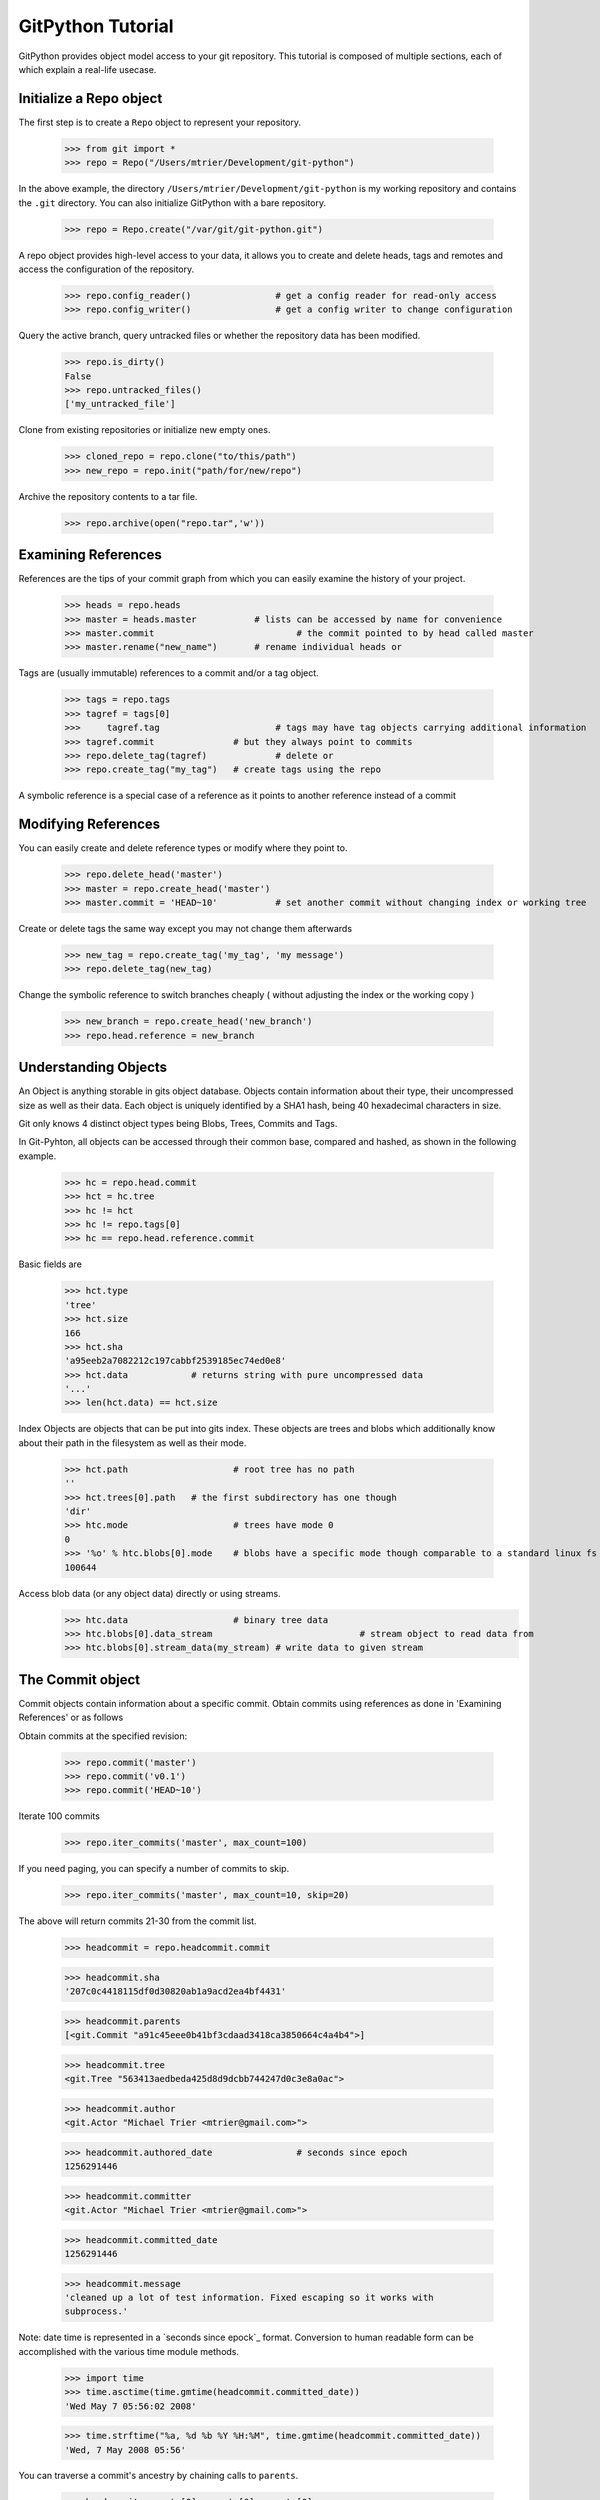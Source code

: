 .. _tutorial_toplevel:

==================
GitPython Tutorial
==================

GitPython provides object model access to your git repository. This tutorial is 
composed of multiple sections, each of which explain a real-life usecase.

Initialize a Repo object
************************

The first step is to create a ``Repo`` object to represent your repository.

    >>> from git import *
    >>> repo = Repo("/Users/mtrier/Development/git-python")

In the above example, the directory ``/Users/mtrier/Development/git-python``
is my working repository and contains the ``.git`` directory. You can also
initialize GitPython with a bare repository.

    >>> repo = Repo.create("/var/git/git-python.git")
    
A repo object provides high-level access to your data, it allows you to create
and delete heads, tags and remotes and access the configuration of the 
repository.
	
	>>> repo.config_reader()		# get a config reader for read-only access
	>>> repo.config_writer()		# get a config writer to change configuration 

Query the active branch, query untracked files or whether the repository data 
has been modified.
	
	>>> repo.is_dirty()
	False
	>>> repo.untracked_files()
	['my_untracked_file']
	
Clone from existing repositories or initialize new empty ones.

	>>> cloned_repo = repo.clone("to/this/path")
	>>> new_repo = repo.init("path/for/new/repo")
	
Archive the repository contents to a tar file.

	>>> repo.archive(open("repo.tar",'w'))
	
Examining References
********************

References are the tips of your commit graph from which you can easily examine 
the history of your project.

    >>> heads = repo.heads
    >>> master = heads.master		# lists can be accessed by name for convenience
    >>> master.commit				# the commit pointed to by head called master
    >>> master.rename("new_name")	# rename individual heads or
    
Tags are (usually immutable) references to a commit and/or a tag object.

	>>> tags = repo.tags
	>>> tagref = tags[0]
	>>>	tagref.tag			# tags may have tag objects carrying additional information
	>>> tagref.commit		# but they always point to commits
	>>> repo.delete_tag(tagref)		# delete or
	>>> repo.create_tag("my_tag")	# create tags using the repo
	
A symbolic reference is a special case of a reference as it points to another
reference instead of a commit

Modifying References
********************
You can easily create and delete reference types or modify where they point to.

	>>> repo.delete_head('master')	
	>>> master = repo.create_head('master')
	>>> master.commit = 'HEAD~10'		# set another commit without changing index or working tree	

Create or delete tags the same way except you may not change them afterwards

	>>> new_tag = repo.create_tag('my_tag', 'my message')
	>>> repo.delete_tag(new_tag)
	
Change the symbolic reference to switch branches cheaply ( without adjusting the index
or the working copy )

	>>> new_branch = repo.create_head('new_branch')
	>>> repo.head.reference = new_branch

Understanding Objects
*********************
An Object is anything storable in gits object database. Objects contain information
about their type, their uncompressed size as well as their data. Each object is
uniquely identified by a SHA1 hash, being 40 hexadecimal characters in size. 

Git only knows 4 distinct object types being Blobs, Trees, Commits and Tags.

In Git-Pyhton, all objects can be accessed through their common base, compared 
and hashed, as shown in the following example.

	>>> hc = repo.head.commit
	>>> hct = hc.tree
	>>> hc != hct
	>>> hc != repo.tags[0]
	>>> hc == repo.head.reference.commit
	
Basic fields are

	>>> hct.type
	'tree'
	>>> hct.size
	166
	>>> hct.sha
	'a95eeb2a7082212c197cabbf2539185ec74ed0e8'
	>>> hct.data		# returns string with pure uncompressed data
	'...' 
	>>> len(hct.data) == hct.size
	
Index Objects are objects that can be put into gits index. These objects are trees
and blobs which additionally know about their path in the filesystem as well as their
mode.

	>>> hct.path			# root tree has no path
	''
	>>> hct.trees[0].path	# the first subdirectory has one though
	'dir'
	>>> htc.mode			# trees have mode 0
	0
	>>> '%o' % htc.blobs[0].mode	# blobs have a specific mode though comparable to a standard linux fs
	100644
	
Access blob data (or any object data) directly or using streams.
	>>> htc.data			# binary tree data
	>>> htc.blobs[0].data_stream				# stream object to read data from
	>>> htc.blobs[0].stream_data(my_stream)	# write data to given stream
	
	
The Commit object
*****************

Commit objects contain information about a specific commit. Obtain commits using 
references as done in 'Examining References' or as follows

Obtain commits at the specified revision:

    >>> repo.commit('master')
    >>> repo.commit('v0.1')
    >>> repo.commit('HEAD~10')

Iterate 100 commits

    >>> repo.iter_commits('master', max_count=100)

If you need paging, you can specify a number of commits to skip.

    >>> repo.iter_commits('master', max_count=10, skip=20)

The above will return commits 21-30 from the commit list.

    >>> headcommit = repo.headcommit.commit 

    >>> headcommit.sha
    '207c0c4418115df0d30820ab1a9acd2ea4bf4431'

    >>> headcommit.parents
    [<git.Commit "a91c45eee0b41bf3cdaad3418ca3850664c4a4b4">]

    >>> headcommit.tree
    <git.Tree "563413aedbeda425d8d9dcbb744247d0c3e8a0ac">

    >>> headcommit.author
    <git.Actor "Michael Trier <mtrier@gmail.com>">

    >>> headcommit.authored_date		# seconds since epoch
    1256291446

    >>> headcommit.committer
    <git.Actor "Michael Trier <mtrier@gmail.com>">

    >>> headcommit.committed_date
    1256291446

    >>> headcommit.message
    'cleaned up a lot of test information. Fixed escaping so it works with
    subprocess.'

Note: date time is represented in a `seconds since epock`_ format.  Conversion to
human readable form can be accomplished with the various time module methods.

    >>> import time
    >>> time.asctime(time.gmtime(headcommit.committed_date))
    'Wed May 7 05:56:02 2008'

    >>> time.strftime("%a, %d %b %Y %H:%M", time.gmtime(headcommit.committed_date))
    'Wed, 7 May 2008 05:56'

.. _struct_time: http://docs.python.org/library/time.html

You can traverse a commit's ancestry by chaining calls to ``parents``.

    >>> headcommit.parents[0].parents[0].parents[0]

The above corresponds to ``master^^^`` or ``master~3`` in git parlance.

The Tree object
***************

A tree records pointers to the contents of a directory. Let's say you want
the root tree of the latest commit on the master branch.

    >>> tree = repo.heads.master.commit.tree
    <git.Tree "a006b5b1a8115185a228b7514cdcd46fed90dc92">

    >>> tree.sha
    'a006b5b1a8115185a228b7514cdcd46fed90dc92'

Once you have a tree, you can get the contents.

    >>> tree.trees			# trees are subdirectories
    [<git.Tree "f7eb5df2e465ab621b1db3f5714850d6732cfed2">]
    
    >>> tree.blobs			# blobs are files
    [<git.Blob "a871e79d59cf8488cac4af0c8f990b7a989e2b53">,
	<git.Blob "3594e94c04db171e2767224db355f514b13715c5">,
	<git.Blob "e79b05161e4836e5fbf197aeb52515753e8d6ab6">,
	<git.Blob "94954abda49de8615a048f8d2e64b5de848e27a1">]

Its useful to know that a tree behaves like a list with the ability to 
query entries by name.

    >>> tree[0] == tree['dir']
    <git.Tree "f7eb5df2e465ab621b1db3f5714850d6732cfed2">
    >>> for entry in tree: do_something(entry)

    >>> blob = tree[0][0]
    >>> blob.name
    'file'
    >>> blob.path
    'dir/file'
    >>> blob.abspath
    '/Users/mtrier/Development/git-python/dir/file'

There is a convenience method that allows you to get a named sub-object
from a tree with a syntax similar to how paths are written in an unix
system.

    >>> tree/"lib"
    <git.Tree "c1c7214dde86f76bc3e18806ac1f47c38b2b7a30">

You can also get a tree directly from the repository if you know its name.

    >>> repo.tree()
    <git.Tree "master">

    >>> repo.tree("c1c7214dde86f76bc3e18806ac1f47c38b2b7a30")
    <git.Tree "c1c7214dde86f76bc3e18806ac1f47c38b2b7a30">
    >>> repo.tree('0.1.6')
    <git.Tree "6825a94104164d9f0f5632607bebd2a32a3579e5">
    
As trees only allow direct access to their direct entries, use the traverse 
method to obtain an iterator to access entries recursively.

	>>> tree.traverse()
	<generator object at 0x7f6598bd65a8>
	>>> for entry in traverse(): do_something(entry)

	
The Index Object
****************
The git index is the stage containing changes to be written to the next commit
or where merges finally have to take place. You may freely access and manipulate 
this information using the Index Object.

	>>> index = repo.index
	
Access objects and add/remove entries. Commit the changes.

	>>> for stage,blob in index.iter_blobs(): do_something(...)
	Access blob objects
	>>> for (path,stage),entry in index.entries.iteritems: pass
	Access the entries directly
	>>> index.add(['my_new_file'])		# add a new file to the index
	>>> index.remove(['dir/existing_file'])
	>>> new_commit = index.commit("my commit message")
	
Create new indices from other trees or as result of a merge. Write that result to 
a new index.

	>>> tmp_index = Index.from_tree(repo, 'HEAD~1')	# load a tree into a temporary index
	>>> merge_index = Index.from_tree(repo, 'HEAD', 'some_branch') # merge two trees
	>>> merge_index.write("merged_index")
	
Handling Remotes
****************

Remotes are used as alias for a foreign repository to ease pushing to and fetching
from them.

	>>> test_remote = repo.create_remote('test', 'git@server:repo.git')
	>>> repo.delete_remote(test_remote)	# create and delete remotes
	>>> origin = repo.remotes.origin	# get default remote by name
	>>> origin.refs						# local remote references
	>>> o = origin.rename('new_origin')	# rename remotes
	>>> o.fetch()					# fetch, pull and push from and to the remote
	>>> o.pull()
	>>> o.push()

You can easily access configuration information for a remote by accessing options 
as if they where attributes.

	>>> o.url
	'git@server:dummy_repo.git'
	
Change configuration for a specific remote only 
	>>> o.config_writer.set("url", "other_url")
	
Obtaining Diff Information
**************************

Diffs can generally be obtained by Subclasses of ``Diffable`` as they provide 
the ``diff`` method. This operation yields a DiffIndex allowing you to easily access
diff information about paths.

Diffs can be made between Index and Trees, Index and the working tree, trees and 
trees as well as trees and the working copy. If commits are involved, their tree
will be used implicitly.

	>>> hcommit = repo.head.commit
	>>> idiff = hcommit.diff()			# diff tree against index
	>>> tdiff = hcommit.diff('HEAD~1')	# diff tree against previous tree
	>>> wdiff = hcommit.diff(None)		# diff tree against working tree
	
	>>> index = repo.index
	>>> index.diff()					# diff index against itself yielding empty diff
	>>> index.diff(None)				# diff index against working copy
	>>> index.diff('HEAD')				# diff index against current HEAD tree

The item returned is a DiffIndex which is essentially a list of Diff objects. It 
provides additional filtering to find what you might be looking for

	>>> for diff_added in wdiff.iter_change_type('A'): do_something(diff_added)

Switching Branches
******************
To switch between branches, you effectively need to point your HEAD to the new branch
head and reset your index and working copy to match. A simple manual way to do it 
is the following one.

	>>> repo.head.reference = repo.heads.other_branch
	>>> repo.head.reset(index=True, working_tree=True
	
The previous approach would brutally overwrite the user's changes in the working copy 
and index though and is less sophisticated than a git-checkout for instance which 
generally prevents you from destroying your work.

Using git directly
******************
In case you are missing functionality as it has not been wrapped, you may conveniently
use the git command directly. It is owned by each repository instance.

	>>> git = repo.git
	>>> git.checkout('head', b="my_new_branch")		# default command
	>>> git.for_each_ref()								# '-' becomes '_' when calling it
	
The return value will by default be a string of the standard output channel produced
by the command.

Keyword arguments translate to short and long keyword arguments on the commandline.
The special notion `git.command(flag=True)`_ will create a flag without value like
``command --flag``.

If ``None`` is found in the arguments, it will be dropped silently. Lists and tuples 
passed as arguments will be unpacked to individual arguments. Objects are converted 
to strings using the str(...) function.

And even more ...
*****************

There is more functionality in there, like the ability to archive repositories, get stats
and logs, blame, and probably a few other things that were not mentioned here.  

Check the unit tests for an in-depth introduction on how each function is supposed to be used.

